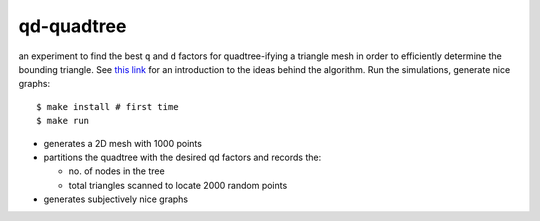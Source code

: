qd-quadtree
===========

an experiment to find the best ``q`` and ``d`` factors for quadtree-ifying
a triangle mesh in order to efficiently determine the bounding triangle.
See `this link <https://eugene-eeo.github.io/notes/triangle-mesh.html>`_ for an
introduction to the ideas behind the algorithm. Run the simulations,
generate nice graphs::

    $ make install # first time
    $ make run

- generates a 2D mesh with 1000 points
- partitions the quadtree with the desired qd factors and records the:

  - no. of nodes in the tree
  - total triangles scanned to locate 2000 random points

- generates subjectively nice graphs
